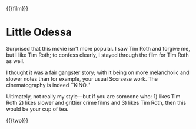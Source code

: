 {{{film}}}
#+date: 11; 12024 H.E.
* Little Odessa
Surprised that this movie isn't more popular. I saw Tim Roth and forgive me, but
I like Tim Roth; to confess clearly, I stayed through the film for Tim Roth as
well.

I thought it was a fair gangster story; with it being on more melancholic and
slower notes than for example, your usual Scorsese work. The cinematography is
indeed ``KINO.''

Ultimately, not really my style—but if you are someone who: 1) likes Tim Roth 2)
likes slower and grittier crime films and 3) likes Tim Roth, then this would be
your cup of tea.

{{{two}}}

